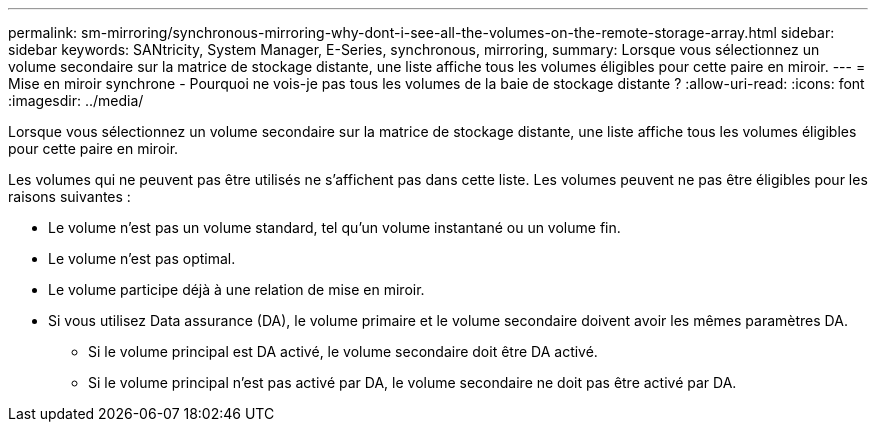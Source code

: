 ---
permalink: sm-mirroring/synchronous-mirroring-why-dont-i-see-all-the-volumes-on-the-remote-storage-array.html 
sidebar: sidebar 
keywords: SANtricity, System Manager, E-Series, synchronous, mirroring, 
summary: Lorsque vous sélectionnez un volume secondaire sur la matrice de stockage distante, une liste affiche tous les volumes éligibles pour cette paire en miroir. 
---
= Mise en miroir synchrone - Pourquoi ne vois-je pas tous les volumes de la baie de stockage distante ?
:allow-uri-read: 
:icons: font
:imagesdir: ../media/


[role="lead"]
Lorsque vous sélectionnez un volume secondaire sur la matrice de stockage distante, une liste affiche tous les volumes éligibles pour cette paire en miroir.

Les volumes qui ne peuvent pas être utilisés ne s'affichent pas dans cette liste. Les volumes peuvent ne pas être éligibles pour les raisons suivantes :

* Le volume n'est pas un volume standard, tel qu'un volume instantané ou un volume fin.
* Le volume n'est pas optimal.
* Le volume participe déjà à une relation de mise en miroir.
* Si vous utilisez Data assurance (DA), le volume primaire et le volume secondaire doivent avoir les mêmes paramètres DA.
+
** Si le volume principal est DA activé, le volume secondaire doit être DA activé.
** Si le volume principal n'est pas activé par DA, le volume secondaire ne doit pas être activé par DA.



